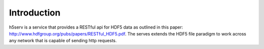 ###################
Introduction
###################

h5serv is a service that provides a RESTful api for HDF5 data as outlined in this paper: 
http://www.hdfgroup.org/pubs/papers/RESTful_HDF5.pdf.  The serves extends the HDF5 file 
paradigm to work across any network that is capable of sending http requests. 


